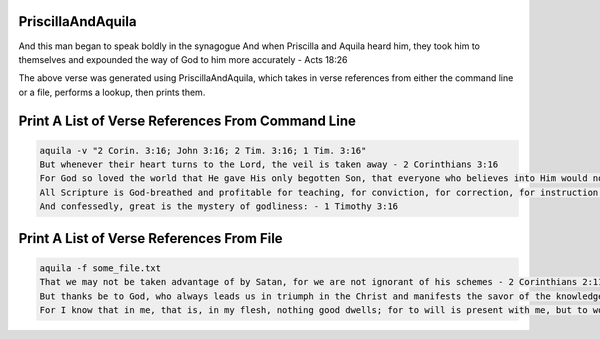 PriscillaAndAquila
##################

And this man began to speak boldly in the synagogue And when Priscilla and Aquila heard him, they took him to themselves and expounded the way of God to him more accurately - Acts 18:26

The above verse was generated using PriscillaAndAquila, which takes in verse
references from either the command line or a file, performs a lookup, then
prints them.


Print A List of Verse References From Command Line
##################################################

.. code::

   aquila -v "2 Corin. 3:16; John 3:16; 2 Tim. 3:16; 1 Tim. 3:16"
   But whenever their heart turns to the Lord, the veil is taken away - 2 Corinthians 3:16
   For God so loved the world that He gave His only begotten Son, that everyone who believes into Him would not perish, but would have eternal life - John 3:16
   All Scripture is God-breathed and profitable for teaching, for conviction, for correction, for instruction in righteousness, - 2 Timothy 3:16
   And confessedly, great is the mystery of godliness: - 1 Timothy 3:16

Print A List of Verse References From File
##########################################

.. code::

  aquila -f some_file.txt
  That we may not be taken advantage of by Satan, for we are not ignorant of his schemes - 2 Corinthians 2:11
  But thanks be to God, who always leads us in triumph in the Christ and manifests the savor of the knowledge of Him through us in every place - 2 Corinthians 2:14
  For I know that in me, that is, in my flesh, nothing good dwells; for to will is present with me, but to work out the good is not - Romans 7:18
